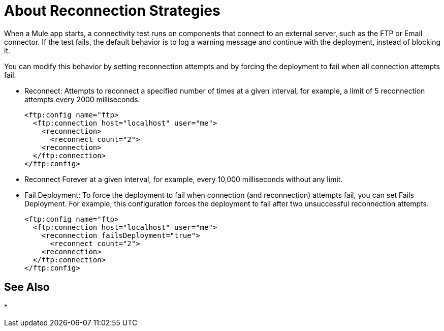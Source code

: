 = About Reconnection Strategies
:keywords: anypoint, studio, reconnection strategies, reconnection strategy, retry policies, retry

When a Mule app starts, a connectivity test runs on components that connect to an external server, such as the FTP or Email connector. If the test fails, the default behavior is to log a warning message and continue with the deployment, instead of blocking it.

You can modify this behavior by setting reconnection attempts and by forcing the deployment to fail when all connection attempts fail.

* Reconnect: Attempts to reconnect a specified number of times at a given interval, for example, a limit of 5 reconnection attempts every 2000 milliseconds.
+
----
<ftp:config name="ftp>
  <ftp:connection host="localhost" user="me">
    <reconnection>
      <reconnect count="2">
    <reconnection>
  </ftp:connection>
</ftp:config>
----
+
* Reconnect Forever at a given interval, for example, every 10,000 milliseconds without any limit.
* Fail Deployment: To force the deployment to fail when connection (and reconnection) attempts fail, you can set Fails Deployment. For example, this configuration forces the deployment to fail after two unsuccessful reconnection attempts.
+
----
<ftp:config name="ftp>
  <ftp:connection host="localhost" user="me">
    <reconnection failsDeployment="true">
      <reconnect count="2">
    <reconnection>
  </ftp:connection>
</ftp:config>
----

== See Also

* 
